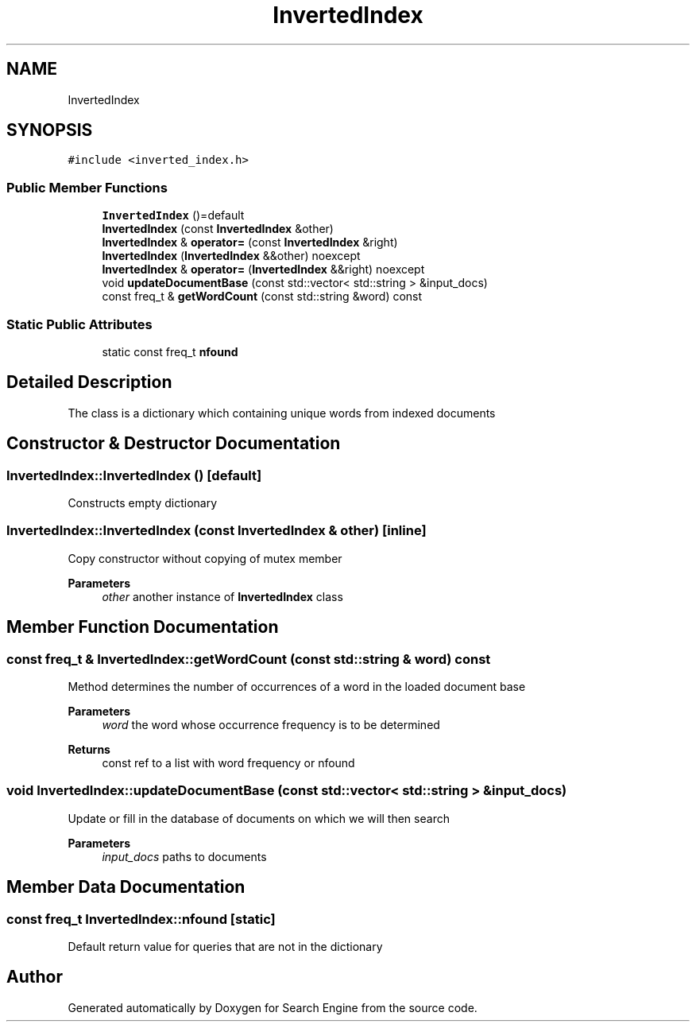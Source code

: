 .TH "InvertedIndex" 3 "Mon Oct 2 2023" "Search Engine" \" -*- nroff -*-
.ad l
.nh
.SH NAME
InvertedIndex
.SH SYNOPSIS
.br
.PP
.PP
\fC#include <inverted_index\&.h>\fP
.SS "Public Member Functions"

.in +1c
.ti -1c
.RI "\fBInvertedIndex\fP ()=default"
.br
.ti -1c
.RI "\fBInvertedIndex\fP (const \fBInvertedIndex\fP &other)"
.br
.ti -1c
.RI "\fBInvertedIndex\fP & \fBoperator=\fP (const \fBInvertedIndex\fP &right)"
.br
.ti -1c
.RI "\fBInvertedIndex\fP (\fBInvertedIndex\fP &&other) noexcept"
.br
.ti -1c
.RI "\fBInvertedIndex\fP & \fBoperator=\fP (\fBInvertedIndex\fP &&right) noexcept"
.br
.ti -1c
.RI "void \fBupdateDocumentBase\fP (const std::vector< std::string > &input_docs)"
.br
.ti -1c
.RI "const freq_t & \fBgetWordCount\fP (const std::string &word) const"
.br
.in -1c
.SS "Static Public Attributes"

.in +1c
.ti -1c
.RI "static const freq_t \fBnfound\fP"
.br
.in -1c
.SH "Detailed Description"
.PP 
The class is a dictionary which containing unique words from indexed documents 
.SH "Constructor & Destructor Documentation"
.PP 
.SS "InvertedIndex::InvertedIndex ()\fC [default]\fP"
Constructs empty dictionary 
.SS "InvertedIndex::InvertedIndex (const \fBInvertedIndex\fP & other)\fC [inline]\fP"
Copy constructor without copying of mutex member 
.PP
\fBParameters\fP
.RS 4
\fIother\fP another instance of \fBInvertedIndex\fP class 
.RE
.PP

.SH "Member Function Documentation"
.PP 
.SS "const freq_t & InvertedIndex::getWordCount (const std::string & word) const"
Method determines the number of occurrences of a word in the loaded document base 
.PP
\fBParameters\fP
.RS 4
\fIword\fP the word whose occurrence frequency is to be determined 
.RE
.PP
\fBReturns\fP
.RS 4
const ref to a list with word frequency or nfound 
.RE
.PP

.SS "void InvertedIndex::updateDocumentBase (const std::vector< std::string > & input_docs)"
Update or fill in the database of documents on which we will then search 
.PP
\fBParameters\fP
.RS 4
\fIinput_docs\fP paths to documents 
.RE
.PP

.SH "Member Data Documentation"
.PP 
.SS "const freq_t InvertedIndex::nfound\fC [static]\fP"
Default return value for queries that are not in the dictionary 

.SH "Author"
.PP 
Generated automatically by Doxygen for Search Engine from the source code\&.

